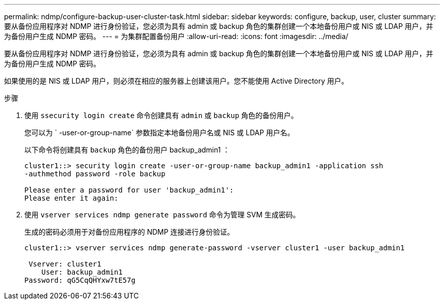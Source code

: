 ---
permalink: ndmp/configure-backup-user-cluster-task.html 
sidebar: sidebar 
keywords: configure, backup, user, cluster 
summary: 要从备份应用程序对 NDMP 进行身份验证，您必须为具有 admin 或 backup 角色的集群创建一个本地备份用户或 NIS 或 LDAP 用户，并为备份用户生成 NDMP 密码。 
---
= 为集群配置备份用户
:allow-uri-read: 
:icons: font
:imagesdir: ../media/


[role="lead"]
要从备份应用程序对 NDMP 进行身份验证，您必须为具有 admin 或 backup 角色的集群创建一个本地备份用户或 NIS 或 LDAP 用户，并为备份用户生成 NDMP 密码。

如果使用的是 NIS 或 LDAP 用户，则必须在相应的服务器上创建该用户。您不能使用 Active Directory 用户。

.步骤
. 使用 `ssecurity login create` 命令创建具有 `admin` 或 `backup` 角色的备份用户。
+
您可以为 ` -user-or-group-name` 参数指定本地备份用户名或 NIS 或 LDAP 用户名。

+
以下命令将创建具有 `backup` 角色的备份用户 backup_admin1 ：

+
[listing]
----
cluster1::> security login create -user-or-group-name backup_admin1 -application ssh
-authmethod password -role backup

Please enter a password for user 'backup_admin1':
Please enter it again:
----
. 使用 `vserver services ndmp generate password` 命令为管理 SVM 生成密码。
+
生成的密码必须用于对备份应用程序的 NDMP 连接进行身份验证。

+
[listing]
----
cluster1::> vserver services ndmp generate-password -vserver cluster1 -user backup_admin1

 Vserver: cluster1
    User: backup_admin1
Password: qG5CqQHYxw7tE57g
----

